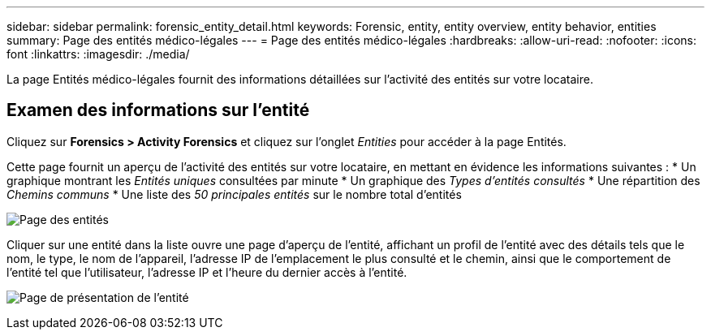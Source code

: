 ---
sidebar: sidebar 
permalink: forensic_entity_detail.html 
keywords: Forensic, entity, entity overview, entity behavior, entities 
summary: Page des entités médico-légales 
---
= Page des entités médico-légales
:hardbreaks:
:allow-uri-read: 
:nofooter: 
:icons: font
:linkattrs: 
:imagesdir: ./media/


[role="lead"]
La page Entités médico-légales fournit des informations détaillées sur l’activité des entités sur votre locataire.



== Examen des informations sur l'entité

Cliquez sur *Forensics > Activity Forensics* et cliquez sur l'onglet _Entities_ pour accéder à la page Entités.

Cette page fournit un aperçu de l'activité des entités sur votre locataire, en mettant en évidence les informations suivantes : * Un graphique montrant les _Entités uniques_ consultées par minute * Un graphique des _Types d'entités consultés_ * Une répartition des _Chemins communs_ * Une liste des _50 principales entités_ sur le nombre total d'entités

image:CS-Entities-Page.png["Page des entités"]

Cliquer sur une entité dans la liste ouvre une page d'aperçu de l'entité, affichant un profil de l'entité avec des détails tels que le nom, le type, le nom de l'appareil, l'adresse IP de l'emplacement le plus consulté et le chemin, ainsi que le comportement de l'entité tel que l'utilisateur, l'adresse IP et l'heure du dernier accès à l'entité.

image:CS-entity-detail-page.png["Page de présentation de l'entité"]
